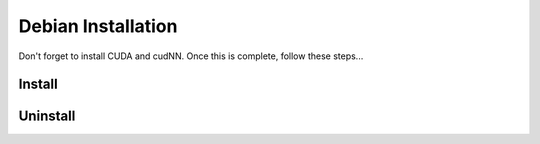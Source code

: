 Debian Installation
===================

Don't forget to install CUDA and cudNN. Once this is complete, follow these steps...

Install
-------

Uninstall
---------
